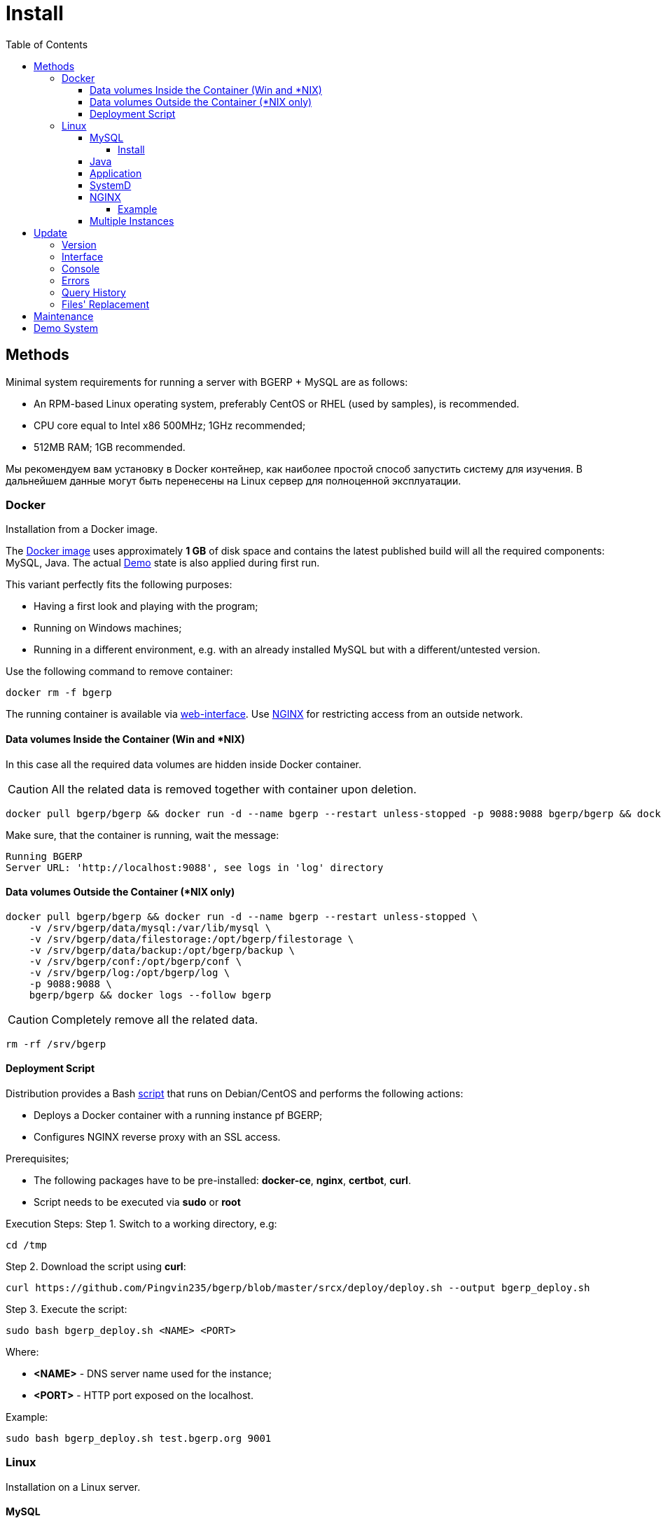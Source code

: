 = Install
:toc:
:toclevels: 5

[[method]]
== Methods
Minimal system requirements for running a server with BGERP + MySQL are as follows:
[square]
* An RPM-based Linux operating system, preferably CentOS or RHEL (used by samples), is recommended.
* CPU core equal to Intel x86 500MHz;  1GHz recommended;
* 512MB RAM; 1GB recommended.

Мы рекомендуем вам установку в Docker контейнер, как наиболее простой способ запустить систему для изучения.
В дальнейшем данные могут быть перенесены на Linux сервер для полноценной эксплуатации.

[[method-docker]]
=== Docker
Installation from a Docker image.

The link:https://hub.docker.com/r/bgerp/bgerp[Docker image] uses approximately *1 GB* of disk space and contains
the latest published build will all the required components: MySQL, Java.
The actual <<demo, Demo>> state is also applied during first run.

This variant perfectly fits the following purposes:
[square]
* Having a first look and playing with the program;
* Running on Windows machines;
* Running in a different environment, e.g. with an already installed MySQL but with a different/untested version.

Use the following command to remove container:
----
docker rm -f bgerp
----

The running container is available via <<interface.adoc#, web-interface>>. Use <<nginx, NGINX>> for restricting access from an outside network.

[[method-docker-volumes-inside]]
==== Data volumes Inside the Container (Win and *NIX)
In this case all the required data volumes are hidden inside Docker container.

CAUTION: All the related data is removed together with container upon deletion.

----
docker pull bgerp/bgerp && docker run -d --name bgerp --restart unless-stopped -p 9088:9088 bgerp/bgerp && docker logs --follow bgerp
----

Make sure, that the container is running, wait the message:
----
Running BGERP
Server URL: 'http://localhost:9088', see logs in 'log' directory
----

[[method-docker-volumes-outside]]
==== Data volumes Outside the Container (*NIX only)
----
docker pull bgerp/bgerp && docker run -d --name bgerp --restart unless-stopped \
    -v /srv/bgerp/data/mysql:/var/lib/mysql \
    -v /srv/bgerp/data/filestorage:/opt/bgerp/filestorage \
    -v /srv/bgerp/data/backup:/opt/bgerp/backup \
    -v /srv/bgerp/conf:/opt/bgerp/conf \
    -v /srv/bgerp/log:/opt/bgerp/log \
    -p 9088:9088 \
    bgerp/bgerp && docker logs --follow bgerp
----

CAUTION: Completely remove all the related data.

----
rm -rf /srv/bgerp
----

[[method-docker-deployment-script]]
==== Deployment Script
Distribution provides a Bash link:../../deploy/deploy.sh[script] that runs on Debian/CentOS and performs the following actions:
[square]
* Deploys a Docker container with a running instance pf BGERP;
* Configures NGINX reverse proxy with an SSL access.

Prerequisites;
[square]
* The following packages have to be pre-installed: *docker-ce*, *nginx*, *certbot*, *curl*.
* Script needs to be executed via *sudo* or *root*

Execution Steps:
Step 1. Switch to a working directory, e.g:
----
cd /tmp
----

Step 2. Download the script using *curl*:
----
curl https://github.com/Pingvin235/bgerp/blob/master/srcx/deploy/deploy.sh --output bgerp_deploy.sh
----

Step 3. Execute the script:
----
sudo bash bgerp_deploy.sh <NAME> <PORT>
----

Where:
[square]
* *<NAME>* - DNS server name used for the instance;
* *<PORT>* - HTTP port exposed on the localhost.

Example:
[source]
----
sudo bash bgerp_deploy.sh test.bgerp.org 9001
----

[[method-linux]]
=== Linux
Installation on a Linux server.

[[mysql]]
==== MySQL
The *Original* MySQL DB Server version *8.0* or newer has to be used for installation.

Different forks of MySQL (Maria, Percona) do not fit because of missing <<../plugin/fulltext/index.adoc#, fulltext>> index support.
Below is the test query you can use to verify compatibility:
[snippet, from="CREATE", to=");"]
link:../../../src/ru/bgcrm/plugin/fulltext/db.sql#L1-L9[src/ru/bgcrm/plugin/fulltext/db.sql]

You can use the <<mysql_migration.adoc#, instruction>> for converting existing MySQL-like DB to the supported version.

[[mysql-install]]
===== Install
[square]
* link:https://www.linuxcapable.com/how-to-install-mysql-on-rocky-linux[MySQL 8 on Rocky Linux 8 or 9]
* link:https://hub.docker.com/_/mysql[MySQL in Docker] - in case MySQL is already installed on a target server but runs a different version.

Once installed, check the mandatory options below in *[mysqld]* section in *my.cnf* file:
----
[mysqld]
sql-mode=
innodb_file_per_table=1
----
IMPORTANT: *sql-mode* must be set exactly to an empty string, as shown in the example above. Add this line if sql-mode option is not defined. In case this string is still missing, DB creation script will take care of correcting and adding it.

Optionally you can disable *mysqlx* protocol:
----
mysqlx=OFF
----

And restrict access to database server from different hosts, if you don't need that:
----
bind-address=127.0.0.1,::1
----

Some additional optimization options, you may need in the future. Please, check their intentions before.
----
sort_buffer_size=200M
innodb_flush_log_at_trx_commit=2
innodb_buffer_pool_size=2G
innodb_log_file_size=100M
----

You will also need a root access to the MySQL Server at the time of installation (one time action).

[[java]]
==== Java
*OpenJDK 21* version is required - is can be installed differently for distributions, as in the example below:
[square, sh]
----
sudo dnf update
sudo dnf install -y java-21-openjdk-devel
----

IMPORTANT: Confirm that *java*, *javac* and *jstack* commands are available after installation.

[[method-linux-app]]
==== Application
All the operations require a *root* user.

Step 1. Check and install script dependencies:
[source, sh]
----
sudo dnf update
sudo dnf install -y epel-release
sudo dnf install -y zip pwgen wget mysql-community-client unzip
----

Step 2. Download archive and unpack it:
[source, sh]
----
wget https://bgerp.org/version/3.0/bgerp.zip -O /tmp/bgerp.zip &&
unzip /tmp/bgerp.zip -d /opt &&
chmod 744 /opt/bgerp/*.sh
----

Step 3. Generate DB password ant add it into files:
[source, sh]
----
ERP_DB_PWD=`pwgen -y -c 20` && export EPR_DB_PWD &&
echo "Setting DB password: '$ERP_DB_PWD'" &&
sed -i "s/GENERATED_PASSWORD/$ERP_DB_PWD/" /opt/bgerp/bgerp.properties &&
sed -i "s/GENERATED_PASSWORD/'$ERP_DB_PWD'/" /opt/bgerp/db_create.sql
----

Step 4. Run a DB script to create DB structure:
[source, sh]
----
mysql --default-character-set=utf8 -h127.0.0.1 -uroot -p < /opt/bgerp/db_create.sql
mysql --default-character-set=utf8 -h127.0.0.1 -ubgerp -p$ERP_DB_PWD bgerp < /opt/bgerp/db_init.sql
----

Step 5. Optionally apply data from the <<demo, Demo>>:
[source, sh]
----
wget https://demo.bgerp.org/bgerp.sql -O /opt/bgerp/bgerp.sql
mysql --default-character-set=utf8 -h127.0.0.1 -uroot -p bgerp < /opt/bgerp/bgerp.sql && rm /opt/bgerp/bgerp.sql
----

----
wget https://demo.bgerp.org/filestorage.zip -O /opt/bgerp/filestorage.zip
unzip filestorage.zip -d /opt/bgerp/filestorage && rm /opt/bgerp/filestorage.zip
----

Step 6. If required, adapt the following values in in *bgerp.properties*: DB server host value, HTTP and management ports.

Step 7. If required, adapt *JAVA_HOME* variable in a *setenv.sh* :
[source, sh]
----
JAVA_HOME=/usr
if [ -z "$JAVA_HOME" ]; then
    echo "The JAVA_HOME environment variable is not defined"
    echo "This environment variable is needed to run this program"
    exit 1
fi
----
*java* and *javac* will be expected in *$JAVA_HOME/bin/*

Step 8. Use *erp_start.sh/erp_stop.sh* for application start and termination.
*erp_status.sh* will show the current status of the application.
Upon starting, check *log/bgerp.log* and *log/bgerp.out* for errors.

Once running, application will be available via <<interface.adoc#, Web-interface>>.

[[method-linux-systemd]]
==== SystemD
In order to enable application auto-start upon the system start, use a systemd script.
Systemd script is located in *scripts/bgerp.service* - copy it to */etc/systemd/system/* and then execute the following commands:
----
systemctl daemon-reload
systemctl enable bgerp
----

[[nginx]]
==== NGINX
Typically the application is running in Intranet, access to restricted <<interface.adoc#, interfaces>> from outside as well as SSL may be organized using link:http://nginx.org/en/docs[NGINX].

[[nginx-example]]
===== Example
The application is runnuning on internal host *erp.int.bitel.ru*.
Outside on host *erp.bitel.ru* is available only <<interface.adoc#open, open interface>> http://erp.bitel.ru/open
The configuration may be typically placed in file `/etc/nginx/conf.d/erp.bitel.ru`
----
server {
    server_name             erp.bitel.ru;
    server_name             crm.bitel.ru;
    access_log              /var/log/nginx/erp.bitel.ru.access.log;

    # optionally close access without interface
    #location = / {
    #    return 404;
    #}

    # for opening user interface - add admin|login.do|user
    # for opening user mobile interface - add usermob
    location / {
        client_max_body_size    100m;
        proxy_pass              http://erp.int.bitel.ru/;
        proxy_redirect          http:// https://;
        proxy_set_header        Host $host;
        proxy_set_header        Connection close;
        proxy_set_header        X-Real-IP $remote_addr;
        proxy_read_timeout      300;
        gzip_proxied            any;
    }

    # this part has to be generated first by CertBot:
    # certbot --nginx -d erp.bitel.ru -d crm.bitel.ru
    listen 443 ssl; # managed by Certbot
    listen [::]:443 ssl; # managed by Certbot
    ssl_certificate /etc/letsencrypt/live/erp.bitel.ru/fullchain.pem; # managed by Certbot
    ssl_certificate_key /etc/letsencrypt/live/erp.bitel.ru/privkey.pem; # managed by Certbot
    include /etc/letsencrypt/options-ssl-nginx.conf; # managed by Certbot
    ssl_dhparam /etc/letsencrypt/ssl-dhparams.pem; # managed by Certbot
}

# redirect HTTP to HTTPS
server {
    listen        80;
    listen        [::]:80;
    server_name   erp.bitel.ru;
    server_name   crm.bitel.ru;
    return 301    https://$host$request_uri;
}
----

[[method-linux-multiple]]
==== Multiple Instances
In the case when you need to setup multiple app instances on a single server, recommendations is the following:
[square]
* create a separated Linux user for the instance, for example *inst*;
* place the app to the user's home, `/home/inst/bgerp`;
* name the database as *bgerp_inst*;
* adjust *server.port.http* and *server.port.admin* by adding numeric prefixes, for the second server's instance it would be *19088* and *12011* respectively;
* for running the instance on server start instead of SystemD use cron:
----
crontab -e
# to the opened editor add record
@reboot /home/inst/bgerp/erp_start.sh
----

[[update]]
== Update
[[update-version]]
=== Version
Система версионирования продукта описана на нашем link:https://bgerp.org/product/#cd[веб-сайте].
Следуя данному руководству, вы установите его актуальный *Stable Release*.
При последующей эксплуатации рекомендуется обновляться только при выпуске очередного подобного релиза, о чём приложение информирует уведомлением в интерфейсе.
Однако в момент первоначального запуска системы предпочтительно использовать *Master Release* для получения наиболее свежей функциональности.

IMPORTANT: Prior to updating, make sure to examine link:https://bgerp.org/ru/#install[Release Notes], as these may contain important information or update instructions.

[[update-installer-ui]]
=== Interface
You can use <<setup.adoc#status, Admin / Application / Status>> tool to retrieve application's current version and the list of available releases.
All operations are implicitly using <<update-installer, console utility>> described below.

image::_res/install/app_status_update.png[width="600"]

*Update* section - triggers update to the latest Stable Release if its number differs from the currently installed. The *Force* mode disable the check, update will be performed anyway.
The following <<update-installer, command>> is executed:
[source, sh]
----
./backup.sh && ./installer.sh update(f) && ./erp_restart.sh
----

*Update on change* section - updates to a <<../project/workflow.adoc#build-change, Change>> package identified by *CHANGE_ID*.
The following  <<update-installer, command>> is executed:
[source, sh]
----
./backup.sh && ./installer.sh installc <CHANGE_ID> && ./erp_restart.sh
----

[NOTE]
====
Executing *Update* after *Update on change* operation will bring application server to a latest *Stable Release* state.
====

[[update-installer]]
=== Console
[CAUTION]
====
Перед установкой обновления всегда делайте резервную копию программы при помощи скрипта *backup.sh*
[square]
* При указании параметра *db* скрипт создаст резервную копию БД, данные для подключения к серверу MySQL берутся из файла *bgerp.properties*
* Резервные копии сохраняются в папке *backup* в файлах с форматом имени *год-месяц-дата-время(.db).zip*, наличие подстроки *db* означает, что в архиве есть дамп БД
====

Для обновления вызовите команду:
[source, sh]
----
./installer.sh update
----

Для обновления системы на иную версию (не 3.0) вызовите команду:
[source, sh]
----
./installer.sh update <version>
----

например:
[source, sh]
----
./installer.sh update 3.0
----

Running without arguments prints the help.
----
Commands for installer:
        update            - update to the actual builds if they differ from currents.
        updatef           - update to the actual builds without comparison.
        update <version>  - switch to another version (not build) of the program.
        killhash          - clear executed queries history.
        install <zip>     - install a module from the zip file.
        installc <change> - download update files from <change> and install them.
----

Recommended command for updating (argument 'db' can be excluded for speeding up and used only periodically):
[source, sh]
----
./backup.sh db && ./installer.sh update && ./erp_restart.sh
----

Update files are taken from version-containing URL, for example for version 3.0: https://bgerp.org/version/3.0/

[[update-error]]
=== Errors
After performing an update created a log file `log/update_yyyy-MM-dd_HH:mm:ss.log` that has to be checked on errors after that.
For example there might be the DB permission issue.
----
04-07/19:53:25 ERROR [main] ExecuteSQL - Access denied; you need (at least one of) the SYSTEM_USER privilege(s) for this operation
----

It has to be fixed using the queries to MySQL executed with *root* user.
[source, sql]
----
GRANT ALTER ROUTINE ON bgerp.* TO 'bgerp'@'%';
GRANT ALL PRIVILEGES ON bgerp.* TO 'bgerp'@'%';
----

[[update-query-history]]
=== Query History
For all the executed during update process SQL queries their hashes are stored in DB table *db_update_log*.
This allows to prevent their re-execution. If you need to clear the history, use the command:
----
./installer.sh killhash
----

[[update-file-replace]]
=== Files' Replacement
To preserve a changed configuration file like `log4j.properties` of being rewritten during updates,
create in the same directory *before* a modification a copy of the original ones with *.orig* name's ending, e.g. `log4j.properties.orig`.
When such an original copy exist, the file will be replaced only if a new version of it differs from the original copy.
The replaced file instead of real overwriting just renamed with *.bak.<TimeInSeconds>* suffix.

[[maintenance]]
== Maintenance
The tool *Admin / Application / Maintainence* allows to prevent data loss of working users during application restarts,
required for <<update, updates>> and other procedures.

image::_res/install/maintanence.png[width="800"]

When the maintanence mode is started, none of users, except the started one is able to log in the system.
For all the already logged in users logging in blocked after a some time, used for storing intermediate work results.
To inform about maintanence beginnging and cancelling popup <<news.adoc#, news>> are sent.

[[demo]]
== Demo System
The link:https://bgerp.org/#demo[Demo System] is running on https://demo.bgerp.org with the latest <<update-version, Master Release>>
of software and resets to initial state every 3rd hour.
Поскольку в системе приведены примеры всего функционала продукта, она может использоваться для изучения программы с проверкой конфигураций.
В случае длительных экспериментов для избежания потери сделанных изменений мы рекомендуем вам использовать <<method-docker, Docker Container>>.
Более подробное описание *Demo System* доступно в <<../project/workflow.adoc#accept, Workflow>>.
